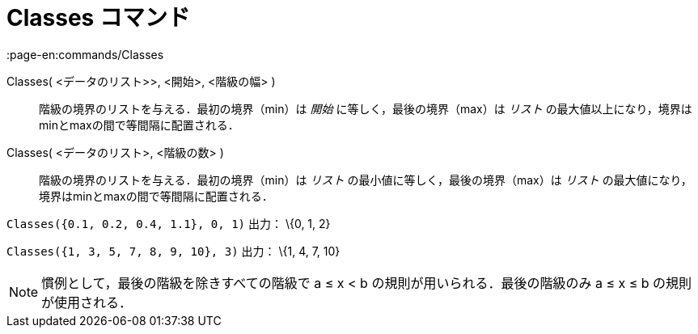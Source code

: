 = Classes コマンド
:page-en:commands/Classes
ifdef::env-github[:imagesdir: /ja/modules/ROOT/assets/images]

Classes( <データのリスト>>, <開始>, <階級の幅> )::
  階級の境界のリストを与える．最初の境界（min）は _開始_ に等しく，最後の境界（max）は _リスト_
  の最大値以上になり，境界はminとmaxの間で等間隔に配置される．
Classes( <データのリスト>, <階級の数> )::
  階級の境界のリストを与える．最初の境界（min）は _リスト_ の最小値に等しく，最後の境界（max）は _リスト_
  の最大値になり，境界はminとmaxの間で等間隔に配置される．

[EXAMPLE]
====

`++Classes({0.1, 0.2, 0.4, 1.1}, 0, 1)++` 出力： \{0, 1, 2}

====

[EXAMPLE]
====

`++Classes({1, 3, 5, 7, 8, 9, 10}, 3)++` 出力： \{1, 4, 7, 10}

====

[NOTE]
====

慣例として，最後の階級を除きすべての階級で a ≤ x < b の規則が用いられる．最後の階級のみ a ≤ x ≤ b の規則が使用される．

====
